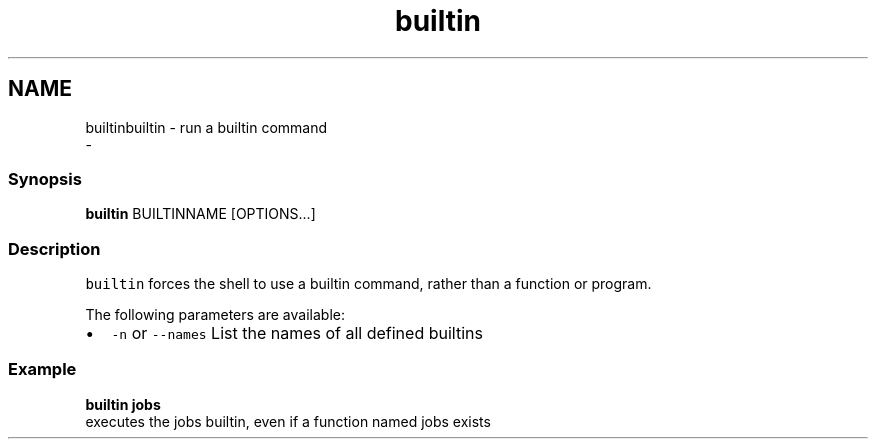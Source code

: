 .TH "builtin" 1 "Thu Nov 23 2017" "Version 2.7.0" "fish" \" -*- nroff -*-
.ad l
.nh
.SH NAME
builtinbuiltin - run a builtin command 
 \- 
.PP
.SS "Synopsis"
.PP
.nf

\fBbuiltin\fP BUILTINNAME [OPTIONS\&.\&.\&.]
.fi
.PP
.SS "Description"
\fCbuiltin\fP forces the shell to use a builtin command, rather than a function or program\&.
.PP
The following parameters are available:
.PP
.IP "\(bu" 2
\fC-n\fP or \fC--names\fP List the names of all defined builtins
.PP
.SS "Example"
.PP
.nf

\fBbuiltin\fP \fBjobs\fP
  executes the jobs builtin, even if a function named jobs exists
.fi
.PP
 

